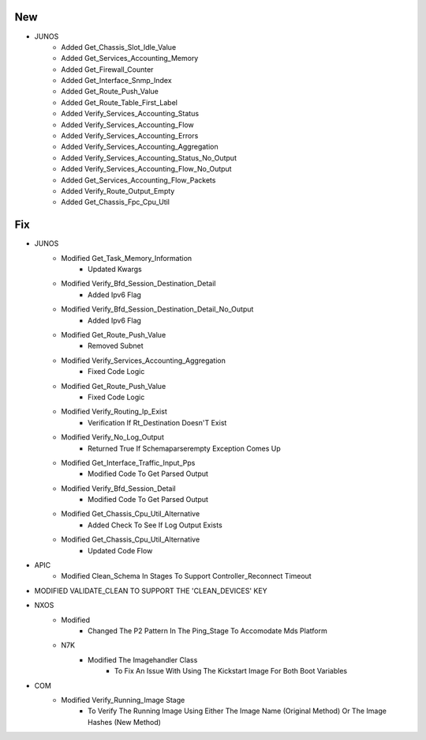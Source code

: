 --------------------------------------------------------------------------------
                                      New                                       
--------------------------------------------------------------------------------

* JUNOS
    * Added Get_Chassis_Slot_Idle_Value
    * Added Get_Services_Accounting_Memory
    * Added Get_Firewall_Counter
    * Added Get_Interface_Snmp_Index
    * Added Get_Route_Push_Value
    * Added Get_Route_Table_First_Label
    * Added Verify_Services_Accounting_Status
    * Added Verify_Services_Accounting_Flow
    * Added Verify_Services_Accounting_Errors
    * Added Verify_Services_Accounting_Aggregation
    * Added Verify_Services_Accounting_Status_No_Output
    * Added Verify_Services_Accounting_Flow_No_Output
    * Added Get_Services_Accounting_Flow_Packets
    * Added Verify_Route_Output_Empty
    * Added Get_Chassis_Fpc_Cpu_Util


--------------------------------------------------------------------------------
                                      Fix                                       
--------------------------------------------------------------------------------

* JUNOS
    * Modified Get_Task_Memory_Information
        * Updated Kwargs
    * Modified Verify_Bfd_Session_Destination_Detail
        * Added Ipv6 Flag
    * Modified Verify_Bfd_Session_Destination_Detail_No_Output
        * Added Ipv6 Flag
    * Modified Get_Route_Push_Value
        * Removed Subnet
    * Modified Verify_Services_Accounting_Aggregation
        * Fixed Code Logic
    * Modified Get_Route_Push_Value
        * Fixed Code Logic
    * Modified Verify_Routing_Ip_Exist
        * Verification If Rt_Destination Doesn'T Exist
    * Modified Verify_No_Log_Output
        * Returned True If Schemaparserempty Exception Comes Up
    * Modified Get_Interface_Traffic_Input_Pps
        * Modified Code To Get Parsed Output
    * Modified Verify_Bfd_Session_Detail
        * Modified Code To Get Parsed Output
    * Modified Get_Chassis_Cpu_Util_Alternative
        * Added Check To See If Log Output Exists
    * Modified Get_Chassis_Cpu_Util_Alternative
        * Updated Code Flow

* APIC
    * Modified Clean_Schema In Stages To Support Controller_Reconnect Timeout

* MODIFIED VALIDATE_CLEAN TO SUPPORT THE 'CLEAN_DEVICES' KEY

* NXOS
    * Modified
        * Changed The P2 Pattern In The Ping_Stage To Accomodate Mds Platform
    * N7K
        * Modified The Imagehandler Class
            * To Fix An Issue With Using The Kickstart Image For Both Boot Variables

* COM
    * Modified Verify_Running_Image Stage
        * To Verify The Running Image Using Either The Image Name (Original Method) Or The Image Hashes (New Method)


